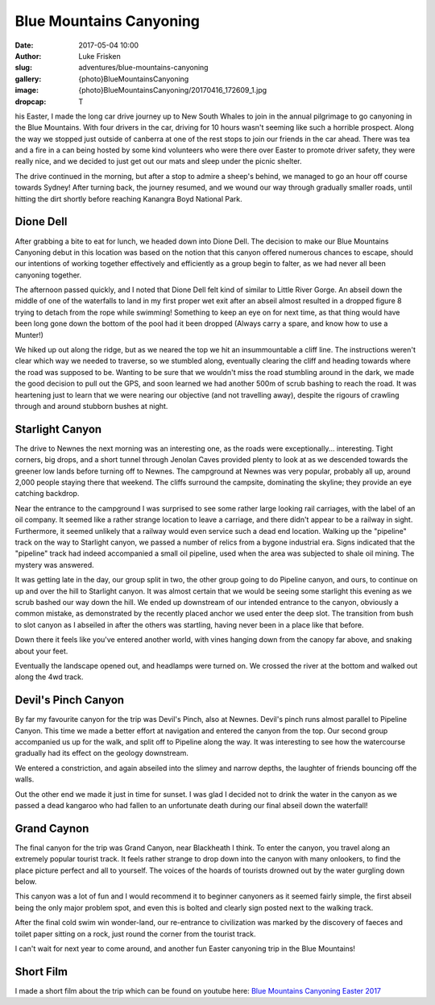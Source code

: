 Blue Mountains Canyoning
=========================

:date: 2017-05-04 10:00
:author: Luke Frisken
:slug: adventures/blue-mountains-canyoning
:gallery: {photo}BlueMountainsCanyoning
:image: {photo}BlueMountainsCanyoning/20170416_172609_1.jpg
:dropcap: T

his Easter, I made the long car drive journey up to New South Whales
to join in the annual pilgrimage to go canyoning in the Blue
Mountains. With four drivers in the car, driving for 10 hours wasn't
seeming like such a horrible prospect. Along the way we stopped just
outside of canberra at one of the rest stops to join our friends in
the car ahead. There was tea and a fire in a can being hosted by some
kind volunteers who were there over Easter to promote driver safety,
they were really nice, and we decided to just get out our mats and
sleep under the picnic shelter.

The drive continued in the morning, but after a stop to admire a
sheep's behind, we managed to go an hour off course towards Sydney!
After turning back, the journey resumed, and we wound our way through
gradually smaller roads, until hitting the dirt shortly before
reaching Kanangra Boyd National Park.

Dione Dell
-----------

After grabbing a bite to eat for lunch, we headed down into Dione
Dell. The decision to make our Blue Mountains Canyoning debut in this
location was based on the notion that this canyon offered numerous
chances to escape, should our intentions of working together
effectively and efficiently as a group begin to falter, as we had
never all been canyoning together.

The afternoon passed quickly, and I noted that Dione Dell felt kind of
similar to Little River Gorge. An abseil down the middle of one of the
waterfalls to land in my first proper wet exit after an abseil almost
resulted in a dropped figure 8 trying to detach from the rope while
swimming!  Something to keep an eye on for next time, as that thing
would have been long gone down the bottom of the pool had it been
dropped (Always carry a spare, and know how to use a Munter!)

We hiked up out along the ridge, but as we neared the top we hit an
insummountable a cliff line. The instructions weren't clear which way
we needed to traverse, so we stumbled along, eventually clearing the
cliff and heading towards where the road was supposed to be. Wanting
to be sure that we wouldn't miss the road stumbling around in the
dark, we made the good decision to pull out the GPS, and soon learned
we had another 500m of scrub bashing to reach the road. It was
heartening just to learn that we were nearing our objective (and not
travelling away), despite the rigours of crawling through and around
stubborn bushes at night.

Starlight Canyon
-----------------

The drive to Newnes the next morning was an interesting one, as the
roads were exceptionally... interesting. Tight corners, big drops, and
a short tunnel through Jenolan Caves provided plenty to look at as we
descended towards the greener low lands before turning off to
Newnes. The campground at Newnes was very popular, probably all up,
around 2,000 people staying there that weekend. The cliffs surround
the campsite, dominating the skyline; they provide an eye catching
backdrop.

Near the entrance to the campground I was surprised to see some rather
large looking rail carriages, with the label of an oil company. It
seemed like a rather strange location to leave a carriage, and there
didn't appear to be a railway in sight. Furthermore, it seemed
unlikely that a railway would even service such a dead end
location. Walking up the "pipeline" track on the way to Starlight
canyon, we passed a number of relics from a bygone industrial
era. Signs indicated that the "pipeline" track had indeed accompanied
a small oil pipeline, used when the area was subjected to shale oil
mining. The mystery was answered.

It was getting late in the day, our group split in two, the other
group going to do Pipeline canyon, and ours, to continue on up and
over the hill to Starlight canyon. It was almost certain that we would
be seeing some starlight this evening as we scrub bashed our way down
the hill. We ended up downstream of our intended entrance to the
canyon, obviously a common mistake, as demonstrated by the recently
placed anchor we used enter the deep slot. The transition from bush to
slot canyon as I abseiled in after the others was startling, having
never been in a place like that before.

Down there it feels like you've entered another world, with vines
hanging down from the canopy far above, and snaking about your
feet. 

Eventually the landscape opened out, and headlamps were turned on. We
crossed the river at the bottom and walked out along the 4wd
track.


Devil's Pinch Canyon
---------------------

By far my favourite canyon for the trip was Devil's Pinch, also at
Newnes. Devil's pinch runs almost parallel to Pipeline Canyon. This
time we made a better effort at navigation and entered the canyon from
the top. Our second group accompanied us up for the walk, and split
off to Pipeline along the way. It was interesting to see how the
watercourse gradually had its effect on the geology downstream. 

We entered a constriction, and again abseiled into the slimey and
narrow depths, the laughter of friends bouncing off the walls. 

Out the other end we made it just in time for sunset. I was glad I
decided not to drink the water in the canyon as we passed a dead
kangaroo who had fallen to an unfortunate death during our final abseil
down the waterfall!


Grand Caynon
--------------

The final canyon for the trip was Grand Canyon, near Blackheath I
think. To enter the canyon, you travel along an extremely popular
tourist track. It feels rather strange to drop down into the canyon
with many onlookers, to find the place picture perfect and all to
yourself. The voices of the hoards of tourists drowned out by the
water gurgling down below.

This canyon was a lot of fun and I would recommend it to beginner
canyoners as it seemed fairly simple, the first abseil being the only
major problem spot, and even this is bolted and clearly sign posted
next to the walking track.

After the final cold swim win wonder-land, our re-entrance to
civilization was marked by the discovery of faeces and toilet paper
sitting on a rock, just round the corner from the tourist track.

I can't wait for next year to come around, and another fun Easter
canyoning trip in the Blue Mountains!


Short Film
-----------

I made a short film about the trip which can be found on youtube here:
`Blue Mountains Canyoning Easter 2017`_ 

.. _Blue Mountains Canyoning Easter 2017: https://youtu.be/r3WmqtEVpt0
